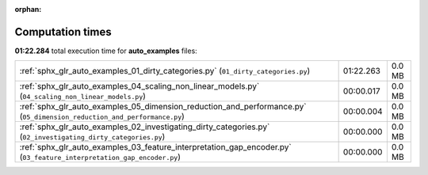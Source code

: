 
:orphan:

.. _sphx_glr_auto_examples_sg_execution_times:

Computation times
=================
**01:22.284** total execution time for **auto_examples** files:

+-------------------------------------------------------------------------------------------------------------------------+-----------+--------+
| :ref:`sphx_glr_auto_examples_01_dirty_categories.py` (``01_dirty_categories.py``)                                       | 01:22.263 | 0.0 MB |
+-------------------------------------------------------------------------------------------------------------------------+-----------+--------+
| :ref:`sphx_glr_auto_examples_04_scaling_non_linear_models.py` (``04_scaling_non_linear_models.py``)                     | 00:00.017 | 0.0 MB |
+-------------------------------------------------------------------------------------------------------------------------+-----------+--------+
| :ref:`sphx_glr_auto_examples_05_dimension_reduction_and_performance.py` (``05_dimension_reduction_and_performance.py``) | 00:00.004 | 0.0 MB |
+-------------------------------------------------------------------------------------------------------------------------+-----------+--------+
| :ref:`sphx_glr_auto_examples_02_investigating_dirty_categories.py` (``02_investigating_dirty_categories.py``)           | 00:00.000 | 0.0 MB |
+-------------------------------------------------------------------------------------------------------------------------+-----------+--------+
| :ref:`sphx_glr_auto_examples_03_feature_interpretation_gap_encoder.py` (``03_feature_interpretation_gap_encoder.py``)   | 00:00.000 | 0.0 MB |
+-------------------------------------------------------------------------------------------------------------------------+-----------+--------+
